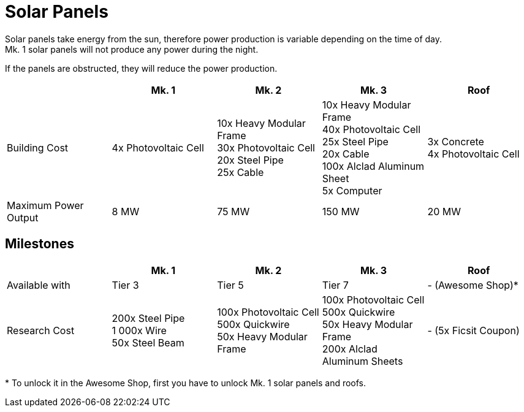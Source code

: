 = Solar Panels

Solar panels take energy from the sun, therefore power production is variable depending on the time of day. +
Mk. 1 solar panels will not produce any power during the night.

If the panels are obstructed, they will reduce the power production.

|===
| |Mk. 1 |Mk. 2 |Mk. 3 |Roof

|Building Cost
|4x Photovoltaic Cell
|10x Heavy Modular Frame +
30x Photovoltaic Cell +
20x Steel Pipe +
25x Cable
|10x Heavy Modular Frame +
40x Photovoltaic Cell +
25x Steel Pipe +
20x Cable +
100x Alclad Aluminum Sheet +
5x Computer
|3x Concrete +
4x Photovoltaic Cell

|Maximum Power Output
|8 MW
|75 MW
|150 MW
|20 MW
|===


== Milestones

|===
| |Mk. 1 |Mk. 2 |Mk. 3 | Roof

|Available with
|Tier 3
|Tier 5
|Tier 7
|- (Awesome Shop)*

|Research Cost
|200x Steel Pipe +
1 000x Wire +
50x Steel Beam
|100x Photovoltaic Cell +
500x Quickwire +
50x Heavy Modular Frame
|100x Photovoltaic Cell +
500x Quickwire +
50x Heavy Modular Frame +
200x Alclad Aluminum Sheets
| - (5x Ficsit Coupon)
|===

*{sp}To unlock it in the Awesome Shop, first you have to unlock Mk. 1 solar panels and roofs.
